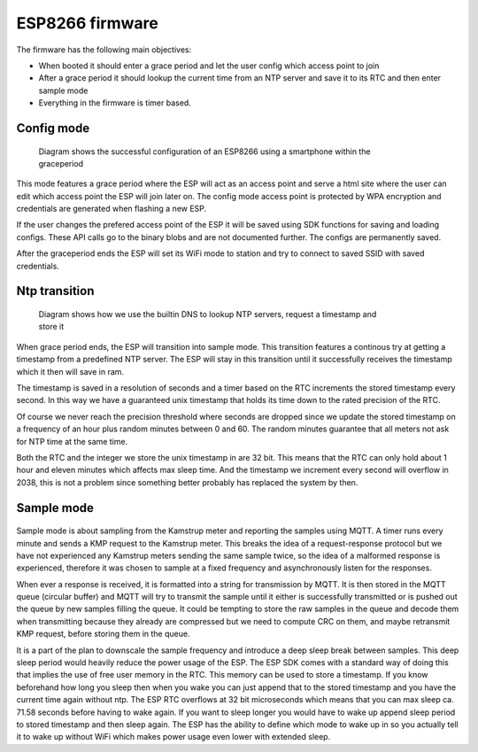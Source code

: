 ESP8266 firmware
................

The firmware has the following main objectives:

* When booted it should enter a grace period and let the user config which access point to join
* After a grace period it should lookup the current time from an NTP server and save it to its RTC and then enter sample mode
* Everything in the firmware is timer based.

Config mode
,,,,,,,,,,,

.. figure::
   diagrams/config_mode.png
   :figwidth: 80%
   :scale: 200%

   Diagram shows the successful configuration of an ESP8266 using a smartphone within the graceperiod


.. comment
	.. seqdiag::
	   seqdiag {
	    esp8266 -> esp8266 [label = "set wifimode to \nAP (access point)\nrun tcp server\nstart graceperiod "];
	    esp8266 <- smartphone [label = "smartphone joins AP"];
	    esp8266 <- smartphone [label = "http GET index"];
	    esp8266 -> smartphone [label = "serve html with list of AP's"];
	    esp8266 <- smartphone [label = "smartphone configs new\ntarget AP"];
	    esp8266 -> esp8266 [label = "saves target AP\ncredentials.\nGrace period times out"];
	    esp8266 -> esp8266 [label = "set wifimode to \nSTA (station)"];
	    esp8266 -> target-AP [label = "join with saved credentials"]
	   }

This mode features a grace period where the ESP will act as an access point
and serve a html site where the user can edit which access point the ESP will join later on.
The config mode access point is protected by WPA encryption and credentials are generated
when flashing a new ESP.

If the user changes the prefered access point of the ESP it will be saved using SDK functions for saving and loading configs.
These API calls go to the binary blobs and are not documented further.
The configs are permanently saved.

After the graceperiod ends the ESP will set its WiFi mode to station and try to connect to saved SSID with saved credentials.

Ntp transition
,,,,,,,,,,,,,,

.. figure::
   diagrams/ntp_transition.png
   :figwidth: 80%
   :scale: 200%

   Diagram shows how we use the builtin DNS to lookup NTP servers, request a timestamp and store it

.. comment
	.. seqdiag::
	  
	   seqdiag {
	   esp8266 -> "google dns" [label = "espconn_gethostbyname\ndk.pool.ntp.org"];
	   esp8266 <- "google dns" [label = "83.151.158.44"];
	   esp8266 -> "dk.pool.ntp.org" [label = "timestamp request"];
	   esp8266 <- "dk.pool.ntp.org" [label = "receive timestamp"];
	   esp8266 -> esp8266 [label = "unpack and\nsave timestamp\n\nstart 1-second timer"];
	   esp8266 <- "esp8266\n1-second timer" [label = "timer interupt"];
	   esp8266 -> esp8266 [label = "add 1 second to\nstored timestamp"];
	   }

When grace period ends, the ESP will transition into sample mode.
This transition features a continous try at getting a timestamp from a predefined NTP server.
The ESP will stay in this transition until it successfully receives the timestamp which it then will save in ram.

The timestamp is saved in a resolution of seconds and a timer based on the RTC increments the stored timestamp every second.
In this way we have a guaranteed unix timestamp that holds its time down to the rated precision of the RTC.

Of course we never reach the precision threshold where seconds are dropped since we update the stored
timestamp on a frequency of an hour plus random minutes between 0 and 60. The random minutes guarantee that all meters not ask for NTP time at the same time.

Both the RTC and the integer we store the unix timestamp in are 32 bit.
This means that the RTC can only hold about 1 hour and eleven minutes which affects max sleep time. And the timestamp we increment every second will overflow in 2038, this is not a problem since something better probably has replaced the system by then.

Sample mode
,,,,,,,,,,,

	.. figure::
	   diagrams/sample_mode.png
	   :figwidth: 80%
	   :scale: 200%
	   
.. comment
	.. seqdiag::
	   
	   seqdiag{
	   esp8266; "kamstrup multical"; "mqtt broker";"mqtt subscriber";
	   esp8266 -> esp8266 [label = "create timer for\nsampling with 1\nminute intervals"];
	   esp8266 -> esp8266 [label = "initialize uart\nreceiving callback"];
	   === after 1 minute ===
	   esp8266 -> esp8266 [label = "craft uart frame"];
	   esp8266 -> esp8266 [label = "stop sampling timer"];
	   "mqtt subscriber" -> "mqtt broker" [label = "subscribe"];
	   esp8266 -> "kamstrup multical" [label = "send frame", failed];
	   esp8266 -> "kamstrup multical" [label = "send frame"];
	   esp8266 <- "kamstrup multical" [label = "kmp response"];
	   esp8266 -> esp8266 [label = "crc check failed"];
	   esp8266 -> "kamstrup multical" [label = "send frame"];
	   esp8266 <- "kamstrup multical" [label = "kmp response"];
	   esp8266 -> esp8266 [label = "crc check passed"];
	   esp8266 -> esp8266 [label = "encode response\ninto mqtt message\ninclude timestamp\n\nadd message to\nbuffer"];
	   esp8266 -> "mqtt broker" [label = "transmit buffer"];
	   "mqtt broker" -> "mqtt subscriber" [label = "send all new messages"];
	   }


Sample mode is about sampling from the Kamstrup meter and reporting the samples using MQTT.
A timer runs every minute and sends a KMP request to the Kamstrup meter. This breaks the idea of a request-response protocol
but we have not experienced any Kamstrup meters sending the same sample twice, so the idea of a malformed response is experienced, therefore it was chosen to
sample at a fixed frequency and asynchronously listen for the responses.

When ever a response is received, it is formatted into a string for transmission by MQTT.
It is then stored in the MQTT queue (circular buffer) and MQTT will try to transmit the sample until it either is successfully transmitted or is pushed out the queue
by new samples filling the queue.
It could be tempting to store the raw samples in the queue and decode them when transmitting because they already are compressed but
we need to compute CRC on them, and maybe retransmit KMP request, before storing them in the queue.

It is a part of the plan to downscale the sample frequency and introduce a deep sleep break between samples.
This deep sleep period would heavily reduce the power usage of the ESP.
The ESP SDK comes with a standard way of doing this that implies the use of free user memory in the RTC.
This memory can be used to store a timestamp. If you know beforehand how long you sleep then when you wake you can just append that to the stored timestamp and you have the current time again without ntp.
The ESP RTC overflows at 32 bit microseconds which means that you can max sleep ca. 71.58 seconds before having to wake again.
If you want to sleep longer you would have to wake up append sleep period to stored timestamp and then sleep again.
The ESP has the ability to define which mode to wake up in so you actually tell it to wake up without WiFi which makes power usage even lower with extended sleep.





